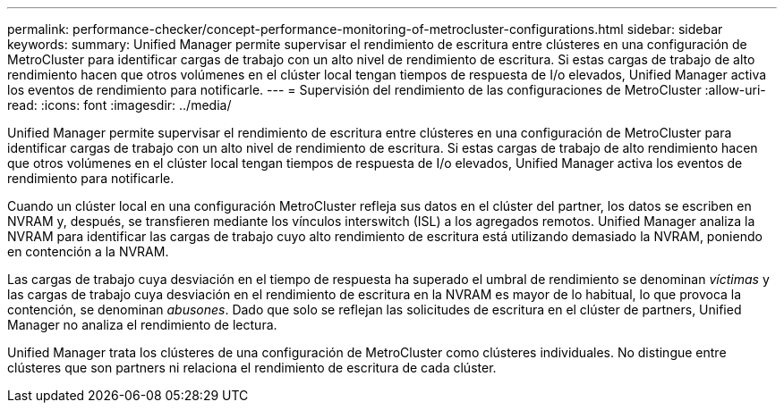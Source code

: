 ---
permalink: performance-checker/concept-performance-monitoring-of-metrocluster-configurations.html 
sidebar: sidebar 
keywords:  
summary: Unified Manager permite supervisar el rendimiento de escritura entre clústeres en una configuración de MetroCluster para identificar cargas de trabajo con un alto nivel de rendimiento de escritura. Si estas cargas de trabajo de alto rendimiento hacen que otros volúmenes en el clúster local tengan tiempos de respuesta de I/o elevados, Unified Manager activa los eventos de rendimiento para notificarle. 
---
= Supervisión del rendimiento de las configuraciones de MetroCluster
:allow-uri-read: 
:icons: font
:imagesdir: ../media/


[role="lead"]
Unified Manager permite supervisar el rendimiento de escritura entre clústeres en una configuración de MetroCluster para identificar cargas de trabajo con un alto nivel de rendimiento de escritura. Si estas cargas de trabajo de alto rendimiento hacen que otros volúmenes en el clúster local tengan tiempos de respuesta de I/o elevados, Unified Manager activa los eventos de rendimiento para notificarle.

Cuando un clúster local en una configuración MetroCluster refleja sus datos en el clúster del partner, los datos se escriben en NVRAM y, después, se transfieren mediante los vínculos interswitch (ISL) a los agregados remotos. Unified Manager analiza la NVRAM para identificar las cargas de trabajo cuyo alto rendimiento de escritura está utilizando demasiado la NVRAM, poniendo en contención a la NVRAM.

Las cargas de trabajo cuya desviación en el tiempo de respuesta ha superado el umbral de rendimiento se denominan _víctimas_ y las cargas de trabajo cuya desviación en el rendimiento de escritura en la NVRAM es mayor de lo habitual, lo que provoca la contención, se denominan _abusones_. Dado que solo se reflejan las solicitudes de escritura en el clúster de partners, Unified Manager no analiza el rendimiento de lectura.

Unified Manager trata los clústeres de una configuración de MetroCluster como clústeres individuales. No distingue entre clústeres que son partners ni relaciona el rendimiento de escritura de cada clúster.

